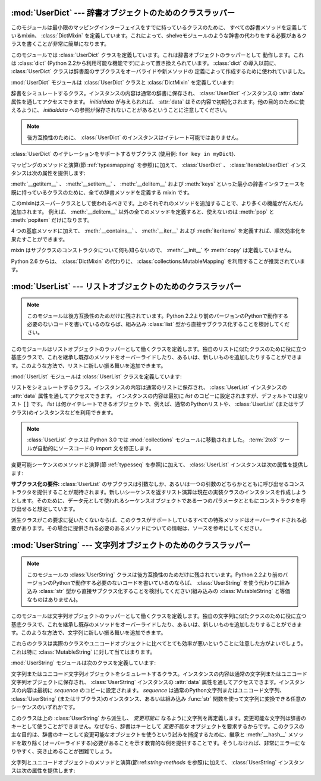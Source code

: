 
:mod:`UserDict` --- 辞書オブジェクトのためのクラスラッパー
==========================================================

.. module:: UserDict
   :synopsis: 辞書オブジェクトのためのクラスラッパー。


このモジュールは最小限のマッピングインターフェイスをすでに持っているクラスのために、
すべての辞書メソッドを定義しているmixin、 :class:`DictMixin` を定義しています。これによって、shelveモジュールのような辞書の代わりをする必要があるクラスを書くことが非常に簡単になります。

このモジュールでは :class:`UserDict` クラスを定義しています。これは辞書オブジェクトのラッパーとして
動作します。これは :class:`dict` \ (Python 2.2から利用可能な機能です)によって置き換えられています。
:class:`dict` の導入以前に、 :class:`UserDict` クラスは辞書風のサブクラスをオーバライドや新メソッドの
定義によって作成するために使われていました。

:mod:`UserDict` モジュールは :class:`UserDict` クラスと :class:`DictMixin` を定義しています:


.. class:: UserDict([initialdata])

   辞書をシミュレートするクラス。インスタンスの内容は通常の辞書に保存され、 :class:`UserDict` インスタンスの :attr:`data` 属性を通してアクセスできます。 *initialdata* が与えられれば、 :attr:`data` はその内容で初期化されます。他の目的のために使えるように、 *initialdata* への参照が保存されないことがあるということに注意してください。

   .. note::

      後方互換性のために、 :class:`UserDict` のインスタンスはイテレート可能ではありません。


.. class:: IterableUserDict([initialdata])

   :class:`UserDict` のイテレーションをサポートするサブクラス (使用例: ``for key in myDict``).

マッピングのメソッドと演算(節 :ref:`typesmapping` を参照)に加えて、 :class:`UserDict` 、 :class:`IterableUserDict` インスタンスは次の属性を提供します:


.. attribute:: IterableUserDict.data

   :class:`UserDict` クラスの内容を保存するために使われる実際の辞書。


.. class:: DictMixin()

   :meth:`__getitem__` 、 :meth:`__setitem__` 、 :meth:`__delitem__` および :meth:`keys`
   といった最小の辞書インタフェースを既に持っているクラスのために、全ての辞書メソッドを定義する mixin です。

   このmixinはスーパークラスとして使われるべきです。上のそれぞれのメソッドを追加することで、より多くの機能がだんだん追加されます。
   例えば、 :meth:`__delitem__` 以外の全てのメソッドを定義すると、使えないのは :meth:`pop` と :meth:`popitem`
   だけになります。

   4 つの基底メソッドに加えて、 :meth:`__contains__` 、 :meth:`__iter__`
   および :meth:`iteritems` を定義すれば、順次効率化を果たすことができます。

   mixin はサブクラスのコンストラクタについて何も知らないので、 :meth:`__init__` や :meth:`copy` は定義していません。

   ..
      Starting with Python version 2.6, it is recommended to use
      :class:`collections.MutableMapping` instead of :class:`DictMixin`.

   Python 2.6 からは、 :class:`DictMixin` の代わりに、 :class:`collections.MutableMapping`
   を利用することが推奨されています。


:mod:`UserList` --- リストオブジェクトのためのクラスラッパー
============================================================

.. module:: UserList
   :synopsis: リストオブジェクトのためのクラスラッパー。


.. note::

   このモジュールは後方互換性のためだけに残されています。Python
   2.2より前のバージョンのPythonで動作する必要のないコードを書いているのならば、組み込み :class:`list` 型から直接サブクラス化することを検討してください。

このモジュールはリストオブジェクトのラッパーとして働くクラスを定義します。独自のリストに似たクラスのために役に立つ基底クラスで、これを継承し既存のメソッドをオーバーライドしたり、あるいは、新しいものを追加したりすることができます。このような方法で、リストに新しい振る舞いを追加できます。

:mod:`UserList` モジュールは :class:`UserList` クラスを定義しています:


.. class:: UserList([list])

   リストをシミュレートするクラス。インスタンスの内容は通常のリストに保存され、
   :class:`UserList` インスタンスの :attr:`data` 属性を通してアクセスできます。
   インスタンスの内容は最初に *list* のコピーに設定されますが、デフォルトでは空リスト ``[]`` です。
   *list* は何かイテレートできるオブジェクトで、例えば、通常のPythonリストや、
   :class:`UserList` (またはサブクラス)のインスタンスなどを利用できます。

   .. note::
      .. The :class:`UserList` class has been moved to the :mod:`collections`
         module in Python 3.0. The :term:`2to3` tool will automatically adapt
         imports when converting your sources to 3.0.

      :class:`UserList` クラスは Python 3.0 では :mod:`collections` モジュールに移動されました。
      :term:`2to3` ツールが自動的にソースコードの import 文を修正します。

変更可能シーケンスのメソッドと演算(節 :ref:`typesseq` を参照)に加えて、 :class:`UserList` インスタンスは次の属性を提供します:


.. attribute:: UserList.data

   :class:`UserList` クラスの内容を保存するために使われる実際のPythonリストオブジェクト。

**サブクラス化の要件:**
:class:`UserList` のサブクラスは引数なしか、あるいは一つの引数のどちらかとともに呼び出せるコンストラクタを提供することが期待されます。新しいシーケンスを返すリスト演算は現在の実装クラスのインスタンスを作成しようとします。そのために、データ元として使われるシーケンスオブジェクトである一つのパラメータとともにコンストラクタを呼び出せると想定しています。

派生クラスがこの要求に従いたくないならば、このクラスがサポートしているすべての特殊メソッドはオーバーライドされる必要があります。その場合に提供される必要のあるメソッドについての情報は、ソースを参考にしてください。

.. versionchanged:: 2.0
   Pythonバージョン1.5.2と1.6では、コンストラクタが引数なしで呼び出し可能であることと変更可能な :attr:`data` 属性を提供するということも要求されます。Pythonの初期のバージョンでは、派生クラスのインスタンスを作成しようとはしません。


:mod:`UserString` --- 文字列オブジェクトのためのクラスラッパー
==============================================================

.. module:: UserString
   :synopsis: 文字列オブジェクトのためのクラスラッパー。
.. moduleauthor:: Peter Funk <pf@artcom-gmbh.de>
.. sectionauthor:: Peter Funk <pf@artcom-gmbh.de>


.. note::

   このモジュールの :class:`UserString` クラスは後方互換性のためだけに残されています。Python
   2.2より前のバージョンのPythonで動作する必要のないコードを書いているのならば、 :class:`UserString` を使う代わりに組み込み :class:`str` 型から直接サブクラス化することを検討してください(組み込みの :class:`MutableString` と等価なものはありません)。

このモジュールは文字列オブジェクトのラッパーとして働くクラスを定義します。独自の文字列に似たクラスのために役に立つ基底クラスで、これを継承し既存のメソッドをオーバーライドしたり、あるいは、新しいものを追加したりすることができます。このような方法で、文字列に新しい振る舞いを追加できます。

これらのクラスは実際のクラスやユニコードオブジェクトに比べてとても効率が悪いということに注意した方がよいでしょう。これは特に :class:`MutableString` に対して当てはまります。

:mod:`UserString` モジュールは次のクラスを定義しています:


.. class:: UserString([sequence])

   文字列またはユニコード文字列オブジェクトをシミュレートするクラス。インスタンスの内容は通常の文字列またはユニコード文字列オブジェクトに保存され、 :class:`UserString` インスタンスの :attr:`data` 属性を通してアクセスできます。インスタンスの内容は最初に *sequence* のコピーに設定されます。 *sequence* は通常のPython文字列またはユニコード文字列、 :class:`UserString` \
   (またはサブクラス)のインスタンス、あるいは組み込み :func:`str` 関数を使って文字列に変換できる任意のシーケンスのいずれかです。


.. class:: MutableString([sequence])

   このクラスは上の :class:`UserString` から派生し、 *変更可能に* なるように文字列を再定義します。変更可能な文字列は辞書のキーとして使うことができません。なぜなら、辞書はキーとして *変更不能な* オブジェクトを要求するからです。このクラスの主な目的は、辞書のキーとして変更可能なオブジェクトを使うという試みを捕捉するために、継承と :meth:`__hash__` メソッドを取り除く(オーバーライドする)必要があることを示す教育的な例を提供することです。そうしなければ、非常にエラーになりやすく、突き止めることが困難でしょう。

   .. deprecated:: 2.6
      :class:`MutableString` クラスは Python 3.0 では削除されます。

文字列とユニコードオブジェクトのメソッドと演算(節:ref:`string-methods` を参照)に加えて、 :class:`UserString` インスタンスは次の属性を提供します:


.. attribute:: MutableString.data

   :class:`UserString` クラスの内容を保存するために使われる実際のPython文字列またはユニコードオブジェクト。

